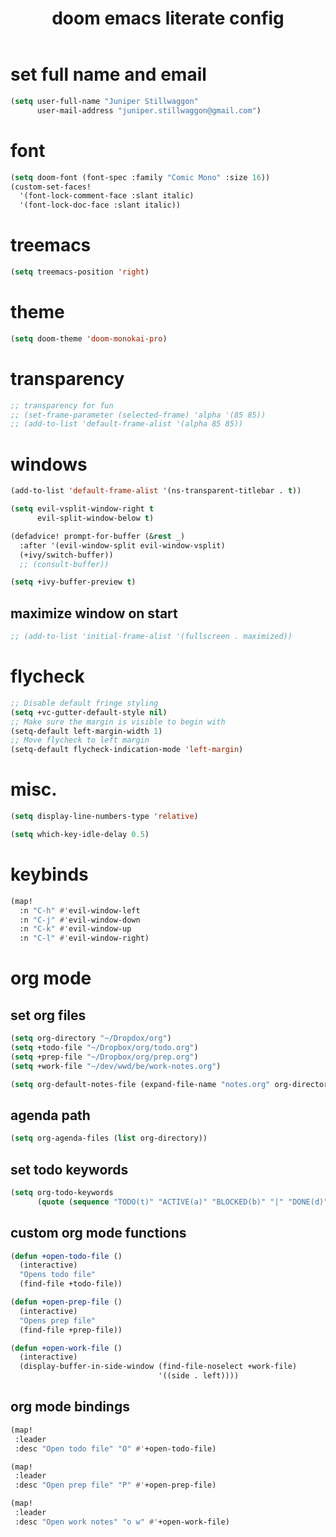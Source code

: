 #+TITLE: doom emacs literate config

* set full name and email
#+begin_src emacs-lisp
(setq user-full-name "Juniper Stillwaggon"
      user-mail-address "juniper.stillwaggon@gmail.com")
#+end_src

* font
#+begin_src emacs-lisp
(setq doom-font (font-spec :family "Comic Mono" :size 16))
(custom-set-faces!
  '(font-lock-comment-face :slant italic)
  '(font-lock-doc-face :slant italic))
#+end_src

* treemacs
#+begin_src emacs-lisp
(setq treemacs-position 'right)
#+end_src

* theme
#+begin_src emacs-lisp
(setq doom-theme 'doom-monokai-pro)
#+end_src

#+RESULTS:
: doom-badger

* transparency
#+begin_src emacs-lisp
;; transparency for fun
;; (set-frame-parameter (selected-frame) 'alpha '(85 85))
;; (add-to-list 'default-frame-alist '(alpha 85 85))
#+end_src

* windows
#+begin_src emacs-lisp
(add-to-list 'default-frame-alist '(ns-transparent-titlebar . t))

(setq evil-vsplit-window-right t
      evil-split-window-below t)

(defadvice! prompt-for-buffer (&rest _)
  :after '(evil-window-split evil-window-vsplit)
  (+ivy/switch-buffer))
  ;; (consult-buffer))

(setq +ivy-buffer-preview t)
#+end_src

** maximize window on start
#+begin_src emacs-lisp
;; (add-to-list 'initial-frame-alist '(fullscreen . maximized))
#+end_src

* flycheck
#+begin_src emacs-lisp
;; Disable default fringe styling
(setq +vc-gutter-default-style nil)
;; Make sure the margin is visible to begin with
(setq-default left-margin-width 1)
;; Move flycheck to left margin
(setq-default flycheck-indication-mode 'left-margin)
#+end_src

* misc.
#+begin_src emacs-lisp
(setq display-line-numbers-type 'relative)

(setq which-key-idle-delay 0.5)
#+end_src

* keybinds
#+begin_src emacs-lisp
(map!
  :n "C-h" #'evil-window-left
  :n "C-j" #'evil-window-down
  :n "C-k" #'evil-window-up
  :n "C-l" #'evil-window-right)
#+end_src

* org mode
** set org files
#+begin_src emacs-lisp
(setq org-directory "~/Dropdox/org")
(setq +todo-file "~/Dropbox/org/todo.org")
(setq +prep-file "~/Dropbox/org/prep.org")
(setq +work-file "~/dev/wwd/be/work-notes.org")

(setq org-default-notes-file (expand-file-name "notes.org" org-directory))
#+end_src

** agenda path
#+begin_src emacs-lisp
(setq org-agenda-files (list org-directory))
#+end_src

** set todo keywords
#+begin_src emacs-lisp
(setq org-todo-keywords
      (quote (sequence "TODO(t)" "ACTIVE(a)" "BLOCKED(b)" "|" "DONE(d)")))
#+end_src

** custom org mode functions
#+begin_src emacs-lisp
(defun +open-todo-file ()
  (interactive)
  "Opens todo file"
  (find-file +todo-file))

(defun +open-prep-file ()
  (interactive)
  "Opens prep file"
  (find-file +prep-file))

(defun +open-work-file ()
  (interactive)
  (display-buffer-in-side-window (find-file-noselect +work-file)
                                 '((side . left))))
#+end_src

** org mode bindings
#+begin_src emacs-lisp
(map!
 :leader
 :desc "Open todo file" "O" #'+open-todo-file)

(map!
 :leader
 :desc "Open prep file" "P" #'+open-prep-file)

(map!
 :leader
 :desc "Open work notes" "o w" #'+open-work-file)
#+end_src
